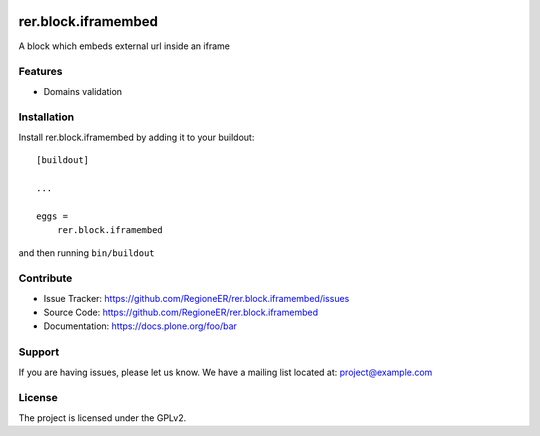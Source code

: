 .. This README is meant for consumption by humans and pypi. Pypi can render rst files so please do not use Sphinx features.
   If you want to learn more about writing documentation, please check out: http://docs.plone.org/about/documentation_styleguide.html
   This text does not appear on pypi or github. It is a comment.

.. image:: https://travis-ci.org/RegioneER/rer.block.iframembed.svg?branch=master
    :target: https://travis-ci.org/RegioneER/rer.block.iframembed

.. image:: https://coveralls.io/repos/github/RegioneER/rer.block.iframembed/badge.svg?branch=master
    :target: https://coveralls.io/github/RegioneER/rer.block.iframembed?branch=master
    :alt: Coveralls

.. image:: https://img.shields.io/pypi/v/rer.block.iframembed.svg
    :target: https://pypi.python.org/pypi/rer.block.iframembed/
    :alt: Latest Version

.. image:: https://img.shields.io/pypi/status/rer.block.iframembed.svg
    :target: https://pypi.python.org/pypi/rer.block.iframembed
    :alt: Egg Status

.. image:: https://img.shields.io/pypi/pyversions/rer.block.iframembed.svg?style=plastic   :alt: Supported - Python Versions

.. image:: https://img.shields.io/pypi/l/rer.block.iframembed.svg
    :target: https://pypi.python.org/pypi/rer.block.iframembed/
    :alt: License


====================
rer.block.iframembed
====================

A block which embeds external url inside an iframe

Features
--------

- Domains validation


Installation
------------

Install rer.block.iframembed by adding it to your buildout::

    [buildout]

    ...

    eggs =
        rer.block.iframembed


and then running ``bin/buildout``


Contribute
----------

- Issue Tracker: https://github.com/RegioneER/rer.block.iframembed/issues
- Source Code: https://github.com/RegioneER/rer.block.iframembed
- Documentation: https://docs.plone.org/foo/bar


Support
-------

If you are having issues, please let us know.
We have a mailing list located at: project@example.com


License
-------

The project is licensed under the GPLv2.
